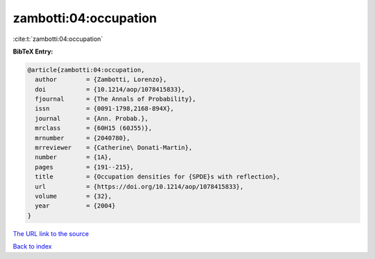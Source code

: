 zambotti:04:occupation
======================

:cite:t:`zambotti:04:occupation`

**BibTeX Entry:**

.. code-block:: bibtex

   @article{zambotti:04:occupation,
     author        = {Zambotti, Lorenzo},
     doi           = {10.1214/aop/1078415833},
     fjournal      = {The Annals of Probability},
     issn          = {0091-1798,2168-894X},
     journal       = {Ann. Probab.},
     mrclass       = {60H15 (60J55)},
     mrnumber      = {2040780},
     mrreviewer    = {Catherine\ Donati-Martin},
     number        = {1A},
     pages         = {191--215},
     title         = {Occupation densities for {SPDE}s with reflection},
     url           = {https://doi.org/10.1214/aop/1078415833},
     volume        = {32},
     year          = {2004}
   }

`The URL link to the source <https://doi.org/10.1214/aop/1078415833>`__


`Back to index <../By-Cite-Keys.html>`__
